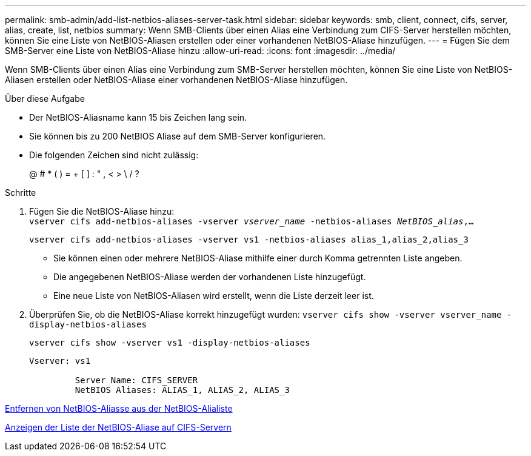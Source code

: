 ---
permalink: smb-admin/add-list-netbios-aliases-server-task.html 
sidebar: sidebar 
keywords: smb, client, connect, cifs, server, alias, create, list, netbios 
summary: Wenn SMB-Clients über einen Alias eine Verbindung zum CIFS-Server herstellen möchten, können Sie eine Liste von NetBIOS-Aliasen erstellen oder einer vorhandenen NetBIOS-Aliase hinzufügen. 
---
= Fügen Sie dem SMB-Server eine Liste von NetBIOS-Aliase hinzu
:allow-uri-read: 
:icons: font
:imagesdir: ../media/


[role="lead"]
Wenn SMB-Clients über einen Alias eine Verbindung zum SMB-Server herstellen möchten, können Sie eine Liste von NetBIOS-Aliasen erstellen oder NetBIOS-Aliase einer vorhandenen NetBIOS-Aliase hinzufügen.

.Über diese Aufgabe
* Der NetBIOS-Aliasname kann 15 bis Zeichen lang sein.
* Sie können bis zu 200 NetBIOS Aliase auf dem SMB-Server konfigurieren.
* Die folgenden Zeichen sind nicht zulässig:
+
@ # * ( ) = + [ ] : " , < > \ / ?



.Schritte
. Fügen Sie die NetBIOS-Aliase hinzu: +
`vserver cifs add-netbios-aliases -vserver _vserver_name_ -netbios-aliases _NetBIOS_alias_,...`
+
`vserver cifs add-netbios-aliases -vserver vs1 -netbios-aliases alias_1,alias_2,alias_3`

+
** Sie können einen oder mehrere NetBIOS-Aliase mithilfe einer durch Komma getrennten Liste angeben.
** Die angegebenen NetBIOS-Aliase werden der vorhandenen Liste hinzugefügt.
** Eine neue Liste von NetBIOS-Aliasen wird erstellt, wenn die Liste derzeit leer ist.


. Überprüfen Sie, ob die NetBIOS-Aliase korrekt hinzugefügt wurden: `vserver cifs show -vserver vserver_name -display-netbios-aliases`
+
`vserver cifs show -vserver vs1 -display-netbios-aliases`

+
[listing]
----
Vserver: vs1

         Server Name: CIFS_SERVER
         NetBIOS Aliases: ALIAS_1, ALIAS_2, ALIAS_3
----


xref:remove-netbios-aliases-from-list-task.adoc[Entfernen von NetBIOS-Aliasse aus der NetBIOS-Alialiste]

xref:display-list-netbios-aliases-task.adoc[Anzeigen der Liste der NetBIOS-Aliase auf CIFS-Servern]
